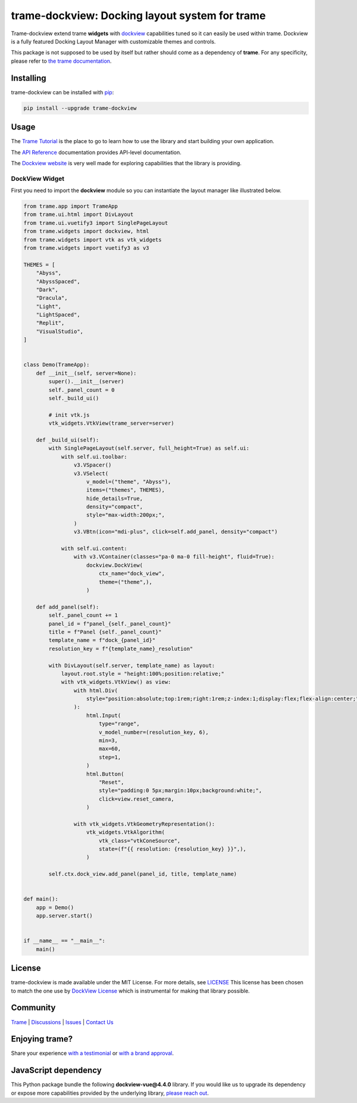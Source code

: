 .. |pypi_download| image:: https://img.shields.io/pypi/dm/trame-dockview

trame-dockview: Docking layout system for trame |pypi_download|
===========================================================================

.. image:: https://github.com/Kitware/trame-dockview/actions/workflows/test_and_release.yml/badge.svg
    :target: https://github.com/Kitware/trame-dockview/actions/workflows/test_and_release.yml
    :alt: Test and Release

Trame-dockview extend trame **widgets** with `dockview <https://dockview.dev/>`_ capabilities tuned so it can easily be used within trame.
Dockview is a fully featured Docking Layout Manager with customizable themes and controls.

This package is not supposed to be used by itself but rather should come as a dependency of **trame**.
For any specificity, please refer to `the trame documentation <https://kitware.github.io/trame/>`_.

.. image:: https://raw.githubusercontent.com/Kitware/trame-dockview/master/trame-dockview.png
  :alt: Example of dockview usage


Installing
-----------------------------------------------------------

trame-dockview can be installed with `pip <https://pypi.org/project/trame-dockview/>`_:

.. code-block:: bash

    pip install --upgrade trame-dockview


Usage
-----------------------------------------------------------

The `Trame Tutorial <https://kitware.github.io/trame/guide/tutorial>`_ is the place to go to learn how to use the library and start building your own application.

The `API Reference <https://trame.readthedocs.io/en/latest/index.html>`_ documentation provides API-level documentation.

The `Dockview website <https://dockview.dev/>`_ is very well made for exploring capabilities that the library is providing.

DockView Widget
```````````````````````````````````````````````````````````

First you need to import the **dockview** module so you can instantiate the layout manager like illustrated below.

.. code-block:: python

    from trame.app import TrameApp
    from trame.ui.html import DivLayout
    from trame.ui.vuetify3 import SinglePageLayout
    from trame.widgets import dockview, html
    from trame.widgets import vtk as vtk_widgets
    from trame.widgets import vuetify3 as v3

    THEMES = [
        "Abyss",
        "AbyssSpaced",
        "Dark",
        "Dracula",
        "Light",
        "LightSpaced",
        "Replit",
        "VisualStudio",
    ]


    class Demo(TrameApp):
        def __init__(self, server=None):
            super().__init__(server)
            self._panel_count = 0
            self._build_ui()

            # init vtk.js
            vtk_widgets.VtkView(trame_server=server)

        def _build_ui(self):
            with SinglePageLayout(self.server, full_height=True) as self.ui:
                with self.ui.toolbar:
                    v3.VSpacer()
                    v3.VSelect(
                        v_model=("theme", "Abyss"),
                        items=("themes", THEMES),
                        hide_details=True,
                        density="compact",
                        style="max-width:200px;",
                    )
                    v3.VBtn(icon="mdi-plus", click=self.add_panel, density="compact")

                with self.ui.content:
                    with v3.VContainer(classes="pa-0 ma-0 fill-height", fluid=True):
                        dockview.DockView(
                            ctx_name="dock_view",
                            theme=("theme",),
                        )

        def add_panel(self):
            self._panel_count += 1
            panel_id = f"panel_{self._panel_count}"
            title = f"Panel {self._panel_count}"
            template_name = f"dock_{panel_id}"
            resolution_key = f"{template_name}_resolution"

            with DivLayout(self.server, template_name) as layout:
                layout.root.style = "height:100%;position:relative;"
                with vtk_widgets.VtkView() as view:
                    with html.Div(
                        style="position:absolute;top:1rem;right:1rem;z-index:1;display:flex;flex-align:center;"
                    ):
                        html.Input(
                            type="range",
                            v_model_number=(resolution_key, 6),
                            min=3,
                            max=60,
                            step=1,
                        )
                        html.Button(
                            "Reset",
                            style="padding:0 5px;margin:10px;background:white;",
                            click=view.reset_camera,
                        )

                    with vtk_widgets.VtkGeometryRepresentation():
                        vtk_widgets.VtkAlgorithm(
                            vtk_class="vtkConeSource",
                            state=(f"{{ resolution: {resolution_key} }}",),
                        )

            self.ctx.dock_view.add_panel(panel_id, title, template_name)


    def main():
        app = Demo()
        app.server.start()


    if __name__ == "__main__":
        main()



License
-----------------------------------------------------------

trame-dockview is made available under the MIT License. For more details, see `LICENSE <https://github.com/Kitware/trame-dockview/blob/master/LICENSE>`_
This license has been chosen to match the one use by `DockView License <https://github.com/mathuo/dockview/blob/master/LICENSE>`_ which is instrumental for making that library possible.


Community
-----------------------------------------------------------

`Trame <https://kitware.github.io/trame/>`_ | `Discussions <https://github.com/Kitware/trame/discussions>`_ | `Issues <https://github.com/Kitware/trame/issues>`_ | `Contact Us <https://www.kitware.com/contact-us/>`_

.. image:: https://zenodo.org/badge/410108340.svg
    :target: https://zenodo.org/badge/latestdoi/410108340


Enjoying trame?
-----------------------------------------------------------

Share your experience `with a testimonial <https://github.com/Kitware/trame/issues/18>`_ or `with a brand approval <https://github.com/Kitware/trame/issues/19>`_.

JavaScript dependency
-----------------------------------------------------------

This Python package bundle the following **dockview-vue@4.4.0** library.
If you would like us to upgrade its dependency or expose more capabilities provided by the underlying library, `please reach out <https://www.kitware.com/trame/>`_.
